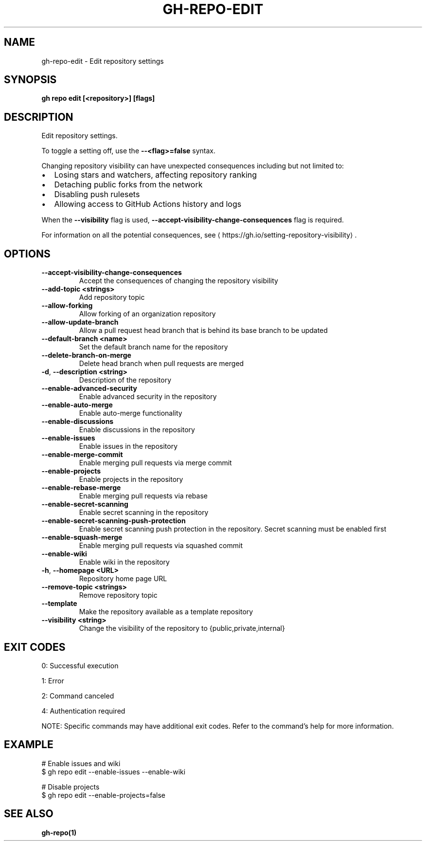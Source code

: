 .nh
.TH "GH-REPO-EDIT" "1" "Jul 2025" "GitHub CLI 2.76.0" "GitHub CLI manual"

.SH NAME
gh-repo-edit - Edit repository settings


.SH SYNOPSIS
\fBgh repo edit [<repository>] [flags]\fR


.SH DESCRIPTION
Edit repository settings.

.PP
To toggle a setting off, use the \fB--<flag>=false\fR syntax.

.PP
Changing repository visibility can have unexpected consequences including but not limited to:
.IP \(bu 2
Losing stars and watchers, affecting repository ranking
.IP \(bu 2
Detaching public forks from the network
.IP \(bu 2
Disabling push rulesets
.IP \(bu 2
Allowing access to GitHub Actions history and logs

.PP
When the \fB--visibility\fR flag is used, \fB--accept-visibility-change-consequences\fR flag is required.

.PP
For information on all the potential consequences, see 
\[la]https://gh.io/setting\-repository\-visibility\[ra]\&.


.SH OPTIONS
.TP
\fB--accept-visibility-change-consequences\fR
Accept the consequences of changing the repository visibility

.TP
\fB--add-topic\fR \fB<strings>\fR
Add repository topic

.TP
\fB--allow-forking\fR
Allow forking of an organization repository

.TP
\fB--allow-update-branch\fR
Allow a pull request head branch that is behind its base branch to be updated

.TP
\fB--default-branch\fR \fB<name>\fR
Set the default branch name for the repository

.TP
\fB--delete-branch-on-merge\fR
Delete head branch when pull requests are merged

.TP
\fB-d\fR, \fB--description\fR \fB<string>\fR
Description of the repository

.TP
\fB--enable-advanced-security\fR
Enable advanced security in the repository

.TP
\fB--enable-auto-merge\fR
Enable auto-merge functionality

.TP
\fB--enable-discussions\fR
Enable discussions in the repository

.TP
\fB--enable-issues\fR
Enable issues in the repository

.TP
\fB--enable-merge-commit\fR
Enable merging pull requests via merge commit

.TP
\fB--enable-projects\fR
Enable projects in the repository

.TP
\fB--enable-rebase-merge\fR
Enable merging pull requests via rebase

.TP
\fB--enable-secret-scanning\fR
Enable secret scanning in the repository

.TP
\fB--enable-secret-scanning-push-protection\fR
Enable secret scanning push protection in the repository. Secret scanning must be enabled first

.TP
\fB--enable-squash-merge\fR
Enable merging pull requests via squashed commit

.TP
\fB--enable-wiki\fR
Enable wiki in the repository

.TP
\fB-h\fR, \fB--homepage\fR \fB<URL>\fR
Repository home page URL

.TP
\fB--remove-topic\fR \fB<strings>\fR
Remove repository topic

.TP
\fB--template\fR
Make the repository available as a template repository

.TP
\fB--visibility\fR \fB<string>\fR
Change the visibility of the repository to {public,private,internal}


.SH EXIT CODES
0: Successful execution

.PP
1: Error

.PP
2: Command canceled

.PP
4: Authentication required

.PP
NOTE: Specific commands may have additional exit codes. Refer to the command's help for more information.


.SH EXAMPLE
.EX
# Enable issues and wiki
$ gh repo edit --enable-issues --enable-wiki

# Disable projects
$ gh repo edit --enable-projects=false

.EE


.SH SEE ALSO
\fBgh-repo(1)\fR
